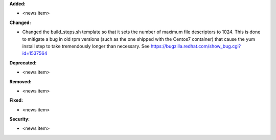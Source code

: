 **Added:**

* <news item>

**Changed:**

* Changed the build_steps.sh template so that it sets the number of maximum file
  descriptors to 1024. This is done to mitigate a bug in old rpm versions (such
  as the one shipped with the Centos7 container) that cause the yum install step
  to take tremendously longer than necessary. See https://bugzilla.redhat.com/show_bug.cgi?id=1537564

**Deprecated:**

* <news item>

**Removed:**

* <news item>

**Fixed:**

* <news item>

**Security:**

* <news item>
